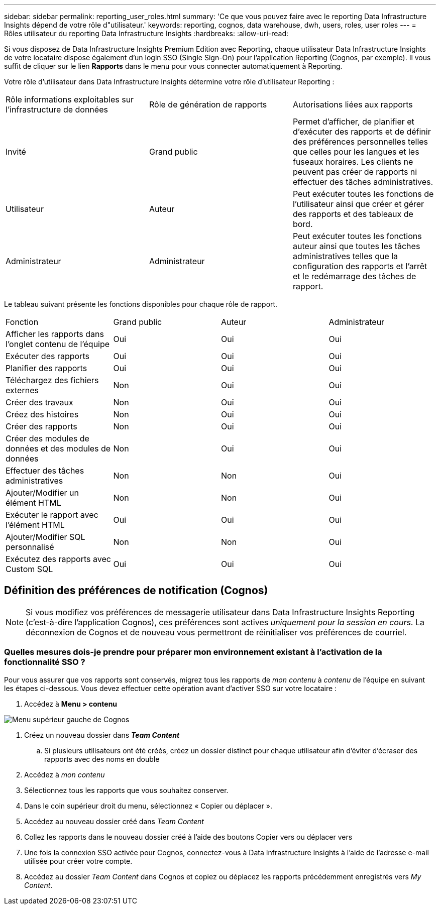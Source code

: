 ---
sidebar: sidebar 
permalink: reporting_user_roles.html 
summary: 'Ce que vous pouvez faire avec le reporting Data Infrastructure Insights dépend de votre rôle d"utilisateur.' 
keywords: reporting, cognos, data warehouse, dwh, users, roles, user roles 
---
= Rôles utilisateur du reporting Data Infrastructure Insights
:hardbreaks:
:allow-uri-read: 


[role="lead"]
Si vous disposez de Data Infrastructure Insights Premium Edition avec Reporting, chaque utilisateur Data Infrastructure Insights de votre locataire dispose également d'un login SSO (Single Sign-On) pour l'application Reporting (Cognos, par exemple). Il vous suffit de cliquer sur le lien *Rapports* dans le menu pour vous connecter automatiquement à Reporting.

Votre rôle d'utilisateur dans Data Infrastructure Insights détermine votre rôle d'utilisateur Reporting :

|===


| Rôle informations exploitables sur l'infrastructure de données | Rôle de génération de rapports | Autorisations liées aux rapports 


| Invité | Grand public | Permet d'afficher, de planifier et d'exécuter des rapports et de définir des préférences personnelles telles que celles pour les langues et les fuseaux horaires. Les clients ne peuvent pas créer de rapports ni effectuer des tâches administratives. 


| Utilisateur | Auteur | Peut exécuter toutes les fonctions de l'utilisateur ainsi que créer et gérer des rapports et des tableaux de bord. 


| Administrateur | Administrateur | Peut exécuter toutes les fonctions auteur ainsi que toutes les tâches administratives telles que la configuration des rapports et l'arrêt et le redémarrage des tâches de rapport. 
|===
Le tableau suivant présente les fonctions disponibles pour chaque rôle de rapport.

|===


| Fonction | Grand public | Auteur | Administrateur 


| Afficher les rapports dans l'onglet contenu de l'équipe | Oui | Oui | Oui 


| Exécuter des rapports | Oui | Oui | Oui 


| Planifier des rapports | Oui | Oui | Oui 


| Téléchargez des fichiers externes | Non | Oui | Oui 


| Créer des travaux | Non | Oui | Oui 


| Créez des histoires | Non | Oui | Oui 


| Créer des rapports | Non | Oui | Oui 


| Créer des modules de données et des modules de données | Non | Oui | Oui 


| Effectuer des tâches administratives | Non | Non | Oui 


| Ajouter/Modifier un élément HTML | Non | Non | Oui 


| Exécuter le rapport avec l'élément HTML | Oui | Oui | Oui 


| Ajouter/Modifier SQL personnalisé | Non | Non | Oui 


| Exécutez des rapports avec Custom SQL | Oui | Oui | Oui 
|===


== Définition des préférences de notification (Cognos)


NOTE: Si vous modifiez vos préférences de messagerie utilisateur dans Data Infrastructure Insights Reporting (c'est-à-dire l'application Cognos), ces préférences sont actives _uniquement pour la session en cours_. La déconnexion de Cognos et de nouveau vous permettront de réinitialiser vos préférences de courriel.



=== Quelles mesures dois-je prendre pour préparer mon environnement existant à l'activation de la fonctionnalité SSO ?

Pour vous assurer que vos rapports sont conservés, migrez tous les rapports de _mon contenu_ à _contenu_ de l'équipe en suivant les étapes ci-dessous. Vous devez effectuer cette opération avant d'activer SSO sur votre locataire :

. Accédez à *Menu > contenu*


image:Reporting_Menu.png["Menu supérieur gauche de Cognos"]

. Créez un nouveau dossier dans *_Team Content_*
+
.. Si plusieurs utilisateurs ont été créés, créez un dossier distinct pour chaque utilisateur afin d'éviter d'écraser des rapports avec des noms en double


. Accédez à _mon contenu_
. Sélectionnez tous les rapports que vous souhaitez conserver.
. Dans le coin supérieur droit du menu, sélectionnez « Copier ou déplacer ».
. Accédez au nouveau dossier créé dans _Team Content_
. Collez les rapports dans le nouveau dossier créé à l'aide des boutons Copier vers ou déplacer vers
. Une fois la connexion SSO activée pour Cognos, connectez-vous à Data Infrastructure Insights à l'aide de l'adresse e-mail utilisée pour créer votre compte.
. Accédez au dossier _Team Content_ dans Cognos et copiez ou déplacez les rapports précédemment enregistrés vers _My Content_.

